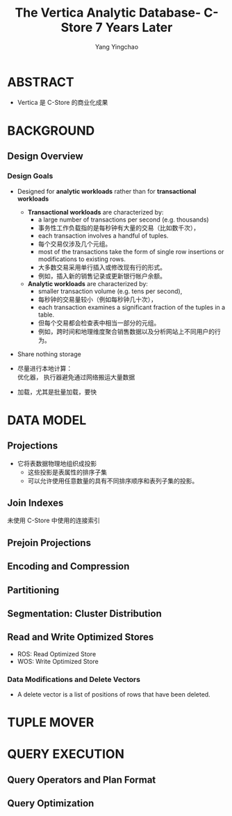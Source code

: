 :PROPERTIES:
:ID:       7955fabf-0044-4324-942c-8835054fa3ac
:NOTER_DOCUMENT: ../pdf/3/The Vertica Analytic Database- C-Store 7 Years Later (p1790_andrewlamb_vldb2012).pdf
:NOTER_OPEN: find-file
:END:
#+TITLE: The Vertica Analytic Database- C-Store 7 Years Later
#+AUTHOR: Yang Yingchao
#+EMAIL:  yang.yingchao@qq.com
#+OPTIONS:  ^:nil _:nil H:7 num:t toc:2 \n:nil ::t |:t -:t f:t *:t tex:t d:(HIDE) tags:not-in-toc
#+STARTUP:  align nodlcheck oddeven lognotestate
#+SEQ_TODO: TODO(t) INPROGRESS(i) WAITING(w@) | DONE(d) CANCELED(c@)
#+TAGS:     noexport(n)
#+LANGUAGE: en
#+EXCLUDE_TAGS: noexport
#+FILETAGS: :tag1:tag2:


* ABSTRACT
:PROPERTIES:
:NOTER_DOCUMENT: ../pdf/3/The Vertica Analytic Database- C-Store 7 Years Later (p1790_andrewlamb_vldb2012).pdf
:NOTER_OPEN: find-file
:NOTER_PAGE: 1
:CUSTOM_ID: h:7d7533f5-6893-4cc5-bf49-528e2f05cb24
:END:

- Vertica 是 C-Store 的商业化成果


* BACKGROUND
:PROPERTIES:
:NOTER_DOCUMENT: ../pdf/3/The Vertica Analytic Database- C-Store 7 Years Later (p1790_andrewlamb_vldb2012).pdf
:NOTER_OPEN: find-file
:NOTER_PAGE: 1
:CUSTOM_ID: h:38bfadd0-2466-44b4-bcee-50563df8d649
:END:


** Design Overview
:PROPERTIES:
:NOTER_DOCUMENT: ../pdf/3/The Vertica Analytic Database- C-Store 7 Years Later (p1790_andrewlamb_vldb2012).pdf
:NOTER_OPEN: find-file
:NOTER_PAGE: 1
:CUSTOM_ID: h:b92b62b5-cf6d-48e1-9f0d-09634656132c
:END:


*** Design Goals
:PROPERTIES:
:NOTER_DOCUMENT: ../pdf/3/The Vertica Analytic Database- C-Store 7 Years Later (p1790_andrewlamb_vldb2012).pdf
:NOTER_OPEN: find-file
:NOTER_PAGE: 1
:CUSTOM_ID: h:e3e72698-a717-47d3-a742-5f668cf4dd48
:END:

- Designed for *analytic workloads* rather than for *transactional workloads*

  + *Transactional workloads* are characterized by:
    * a large number of transactions per second (e.g. thousands)
    * 事务性工作负载指的是每秒钟有大量的交易（比如数千次），
    * each transaction involves a handful of tuples.
    * 每个交易仅涉及几个元组。
    * most of the transactions take the form of single row insertions or modifications to existing rows.
    * 大多数交易采用单行插入或修改现有行的形式。
    * 例如，插入新的销售记录或更新银行帐户余额。

  + *Analytic workloads* are characterized by:
    * smaller transaction volume (e.g. tens per second),
    * 每秒钟的交易量较小（例如每秒钟几十次），
    * each transaction examines a significant fraction of the tuples in a table.
    * 但每个交易都会检查表中相当一部分的元组。
    * 例如，跨时间和地理维度聚合销售数据以及分析网站上不同用户的行为。

- Share nothing storage

- 尽量进行本地计算： \\
  优化器， 执行器避免通过网络搬运大量数据

- 加载，尤其是批量加载，要快


* DATA MODEL
:PROPERTIES:
:NOTER_DOCUMENT: ../pdf/3/The Vertica Analytic Database- C-Store 7 Years Later (p1790_andrewlamb_vldb2012).pdf
:NOTER_OPEN: find-file
:NOTER_PAGE: 2
:CUSTOM_ID: h:8c127add-721e-4ce9-8210-eb475565182a
:END:


** Projections
:PROPERTIES:
:NOTER_DOCUMENT: ../pdf/3/The Vertica Analytic Database- C-Store 7 Years Later (p1790_andrewlamb_vldb2012).pdf
:NOTER_OPEN: find-file
:NOTER_PAGE: 2
:CUSTOM_ID: h:5818aee4-1caa-47bf-ae26-56ef2b0d2bc8
:END:

- 它将表数据物理地组织成投影
  + 这些投影是表属性的排序子集
  + 可以允许使用任意数量的具有不同排序顺序和表列子集的投影。


** Join Indexes
:PROPERTIES:
:NOTER_DOCUMENT: ../pdf/3/The Vertica Analytic Database- C-Store 7 Years Later (p1790_andrewlamb_vldb2012).pdf
:NOTER_OPEN: find-file
:NOTER_PAGE: 2
:CUSTOM_ID: h:9e309991-d0d5-4c52-9e3b-9aa55cd040ab
:END:

未使用 C-Store 中使用的连接索引


** Prejoin Projections
:PROPERTIES:
:NOTER_DOCUMENT: ../pdf/3/The Vertica Analytic Database- C-Store 7 Years Later (p1790_andrewlamb_vldb2012).pdf
:NOTER_OPEN: find-file
:NOTER_PAGE: 2
:CUSTOM_ID: h:fc16fc4d-95f3-43b2-a0df-72e301c1c280
:END:


** Encoding and Compression
:PROPERTIES:
:NOTER_DOCUMENT: ../pdf/3/The Vertica Analytic Database- C-Store 7 Years Later (p1790_andrewlamb_vldb2012).pdf
:NOTER_OPEN: find-file
:NOTER_PAGE: 3
:CUSTOM_ID: h:b05f07d2-c047-43a0-b329-eb3859a65070
:END:


** Partitioning
:PROPERTIES:
:NOTER_DOCUMENT: ../pdf/3/The Vertica Analytic Database- C-Store 7 Years Later (p1790_andrewlamb_vldb2012).pdf
:NOTER_OPEN: find-file
:NOTER_PAGE: 3
:CUSTOM_ID: h:e73ca29a-39ae-43a2-a12c-41ee05b754da
:END:


** Segmentation: Cluster Distribution
:PROPERTIES:
:NOTER_DOCUMENT: ../pdf/3/The Vertica Analytic Database- C-Store 7 Years Later (p1790_andrewlamb_vldb2012).pdf
:NOTER_OPEN: find-file
:NOTER_PAGE: 4
:CUSTOM_ID: h:62e3ee39-fe90-434c-909e-1c5877396c87
:END:


** Read and Write Optimized Stores
:PROPERTIES:
:NOTER_DOCUMENT: ../pdf/3/The Vertica Analytic Database- C-Store 7 Years Later (p1790_andrewlamb_vldb2012).pdf
:NOTER_OPEN: find-file
:NOTER_PAGE: 4
:CUSTOM_ID: h:77c7ffc8-afd0-4118-93e3-bc54a105568f
:END:

- ROS: Read Optimized Store
- WOS: Write Optimized Store


*** Data Modifications and Delete Vectors
:PROPERTIES:
:NOTER_DOCUMENT: ../pdf/3/The Vertica Analytic Database- C-Store 7 Years Later (p1790_andrewlamb_vldb2012).pdf
:NOTER_OPEN: find-file
:NOTER_PAGE: 4
:CUSTOM_ID: h:1c17ad0f-22c4-415d-8207-643132887a38
:END:

- A delete vector is a list of positions of rows that have been deleted.


* TUPLE MOVER
:PROPERTIES:
:NOTER_DOCUMENT: ../pdf/3/The Vertica Analytic Database- C-Store 7 Years Later (p1790_andrewlamb_vldb2012).pdf
:NOTER_OPEN: find-file
:NOTER_PAGE: 5
:CUSTOM_ID: h:4e7a0195-059c-4502-ad9f-57d2ccf20a8c
:END:


* QUERY EXECUTION
:PROPERTIES:
:NOTER_DOCUMENT: ../pdf/3/The Vertica Analytic Database- C-Store 7 Years Later (p1790_andrewlamb_vldb2012).pdf
:NOTER_OPEN: find-file
:NOTER_PAGE: 7
:CUSTOM_ID: h:fd7b1b73-4e68-4442-971e-f89255025ef2
:END:


** Query Operators and Plan Format
:PROPERTIES:
:NOTER_DOCUMENT: ../pdf/3/The Vertica Analytic Database- C-Store 7 Years Later (p1790_andrewlamb_vldb2012).pdf
:NOTER_OPEN: find-file
:NOTER_PAGE: 7
:CUSTOM_ID: h:5dc5c12e-3fc0-4c27-aef8-7ac7c097e387
:END:


** Query Optimization
:PROPERTIES:
:NOTER_DOCUMENT: ../pdf/3/The Vertica Analytic Database- C-Store 7 Years Later (p1790_andrewlamb_vldb2012).pdf
:NOTER_OPEN: find-file
:NOTER_PAGE: 9
:CUSTOM_ID: h:110fd5c5-957a-47b8-a225-fdbcb6ac93dc
:END:
